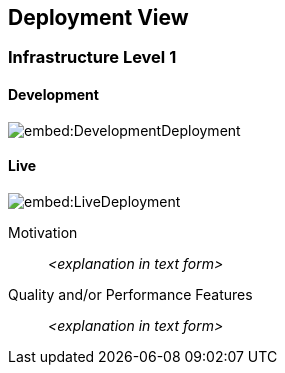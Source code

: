 ifndef::imagesdir[:imagesdir: ../images]

[[section-deployment-view]]


== Deployment View



=== Infrastructure Level 1


==== Development

image::embed:DevelopmentDeployment[]

==== Live

image::embed:LiveDeployment[]

Motivation::

_<explanation in text form>_

Quality and/or Performance Features::

_<explanation in text form>_

